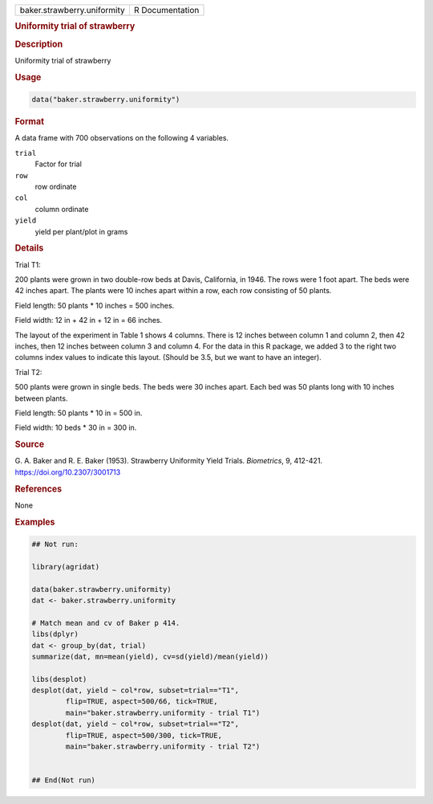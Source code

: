 .. container::

   .. container::

      =========================== ===============
      baker.strawberry.uniformity R Documentation
      =========================== ===============

      .. rubric:: Uniformity trial of strawberry
         :name: uniformity-trial-of-strawberry

      .. rubric:: Description
         :name: description

      Uniformity trial of strawberry

      .. rubric:: Usage
         :name: usage

      .. code:: R

         data("baker.strawberry.uniformity")

      .. rubric:: Format
         :name: format

      A data frame with 700 observations on the following 4 variables.

      ``trial``
         Factor for trial

      ``row``
         row ordinate

      ``col``
         column ordinate

      ``yield``
         yield per plant/plot in grams

      .. rubric:: Details
         :name: details

      Trial T1:

      200 plants were grown in two double-row beds at Davis, California,
      in 1946. The rows were 1 foot apart. The beds were 42 inches
      apart. The plants were 10 inches apart within a row, each row
      consisting of 50 plants.

      Field length: 50 plants \* 10 inches = 500 inches.

      Field width: 12 in + 42 in + 12 in = 66 inches.

      The layout of the experiment in Table 1 shows 4 columns. There is
      12 inches between column 1 and column 2, then 42 inches, then 12
      inches between column 3 and column 4. For the data in this R
      package, we added 3 to the right two columns index values to
      indicate this layout. (Should be 3.5, but we want to have an
      integer).

      Trial T2:

      500 plants were grown in single beds. The beds were 30 inches
      apart. Each bed was 50 plants long with 10 inches between plants.

      Field length: 50 plants \* 10 in = 500 in.

      Field width: 10 beds \* 30 in = 300 in.

      .. rubric:: Source
         :name: source

      G. A. Baker and R. E. Baker (1953). Strawberry Uniformity Yield
      Trials. *Biometrics*, 9, 412-421. https://doi.org/10.2307/3001713

      .. rubric:: References
         :name: references

      None

      .. rubric:: Examples
         :name: examples

      .. code:: R

         ## Not run: 

         library(agridat)

         data(baker.strawberry.uniformity)
         dat <- baker.strawberry.uniformity

         # Match mean and cv of Baker p 414.
         libs(dplyr)
         dat <- group_by(dat, trial)
         summarize(dat, mn=mean(yield), cv=sd(yield)/mean(yield))

         libs(desplot)
         desplot(dat, yield ~ col*row, subset=trial=="T1",
                 flip=TRUE, aspect=500/66, tick=TRUE,
                 main="baker.strawberry.uniformity - trial T1")
         desplot(dat, yield ~ col*row, subset=trial=="T2",
                 flip=TRUE, aspect=500/300, tick=TRUE,
                 main="baker.strawberry.uniformity - trial T2")


         ## End(Not run)
